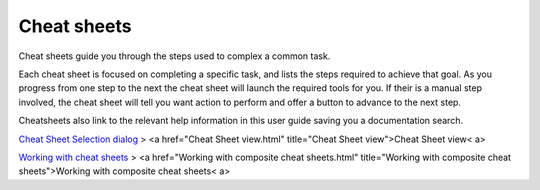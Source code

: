 


Cheat sheets
~~~~~~~~~~~~

Cheat sheets guide you through the steps used to complex a common
task.

Each cheat sheet is focused on completing a specific task, and lists
the steps required to achieve that goal. As you progress from one step
to the next the cheat sheet will launch the required tools for you. If
their is a manual step involved, the cheat sheet will tell you want
action to perform and offer a button to advance to the next step.

Cheatsheets also link to the relevant help information in this user
guide saving you a documentation search.

`Cheat Sheet Selection dialog`_
> <a href="Cheat Sheet view.html" title="Cheat Sheet view">Cheat Sheet
view< a>

`Working with cheat sheets`_
> <a href="Working with composite cheat sheets.html" title="Working
with composite cheat sheets">Working with composite cheat sheets< a>

.. _Cheat Sheet Selection dialog: Cheat Sheet Selection dialog.html
.. _Working with cheat sheets: Working with cheat sheets.html


